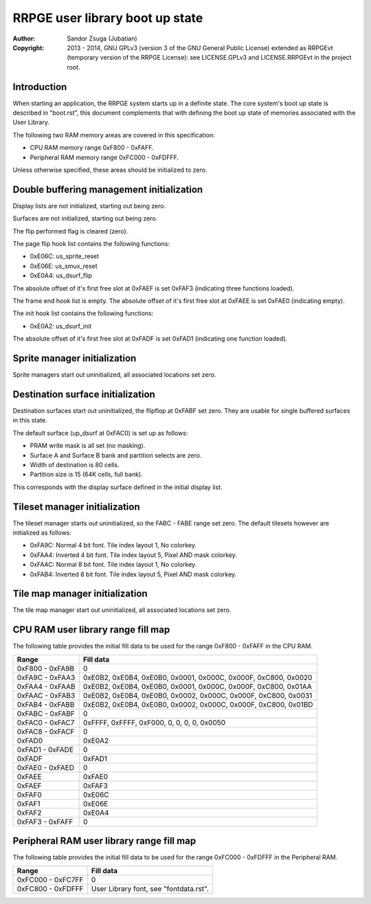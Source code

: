
RRPGE user library boot up state
==============================================================================

:Author:    Sandor Zsuga (Jubatian)
:Copyright: 2013 - 2014, GNU GPLv3 (version 3 of the GNU General Public
            License) extended as RRPGEvt (temporary version of the RRPGE
            License): see LICENSE.GPLv3 and LICENSE.RRPGEvt in the project
            root.




Introduction
------------------------------------------------------------------------------


When starting an application, the RRPGE system starts up in a definite state.
The core system's boot up state is described in "boot.rst", this document
complements that with defining the boot up state of memories associated with
the User Library.

The following two RAM memory areas are covered in this specification:

- CPU RAM memory range 0xF800 - 0xFAFF.
- Peripheral RAM memory range 0xFC000 - 0xFDFFF.

Unless otherwise specified, these areas should be initialized to zero.




Double buffering management initialization
------------------------------------------------------------------------------


Display lists are not initialized, starting out being zero.

Surfaces are not initialized, starting out being zero.

The flip performed flag is cleared (zero).

The page flip hook list contains the following functions:

- 0xE06C: us_sprite_reset
- 0xE06E: us_smux_reset
- 0xE0A4: us_dsurf_flip

The absolute offset of it's first free slot at 0xFAEF is set 0xFAF3
(indicating three functions loaded).

The frame end hook list is empty. The absolute offset of it's first free slot
at 0xFAEE is set 0xFAE0 (indicating empty).

The init hook list contains the following functions:

- 0xE0A2: us_dsurf_init

The absolute offset of it's first free slot at 0xFADF is set 0xFAD1
(indicating one function loaded).




Sprite manager initialization
------------------------------------------------------------------------------


Sprite managers start out uninitialized, all associated locations set zero.




Destination surface initialization
------------------------------------------------------------------------------


Destination surfaces start out uninitialized, the flipflop at 0xFABF set zero.
They are usable for single buffered surfaces in this state.

The default surface (up_dsurf at 0xFAC0) is set up as follows:

- PRAM write mask is all set (no masking).
- Surface A and Surface B bank and partition selects are zero.
- Width of destination is 80 cells.
- Partition size is 15 (64K cells, full bank).

This corresponds with the display surface defined in the initial display list.




Tileset manager initialization
------------------------------------------------------------------------------


The tileset manager starts out uninitialized, so the FABC - FABE range set
zero. The default tilesets however are initialized as follows:

- 0xFA9C: Normal 4 bit font. Tile index layout 1, No colorkey.
- 0xFAA4: Inverted 4 bit font. Tile index layout 5, Pixel AND mask colorkey.
- 0xFAAC: Normal 8 bit font. Tile index layout 1, No colorkey.
- 0xFAB4: Inverted 8 bit font. Tile index layout 5, Pixel AND mask colorkey.




Tile map manager initialization
------------------------------------------------------------------------------


The tile map manager start out uninitialized, all associated locations set
zero.




CPU RAM user library range fill map
------------------------------------------------------------------------------


The following table provides the initial fill data to be used for the range
0xF800 - 0xFAFF in the CPU RAM.

+--------+-------------------------------------------------------------------+
| Range  | Fill data                                                         |
+========+===================================================================+
| 0xF800 |                                                                   |
| \-     | 0                                                                 |
| 0xFA9B |                                                                   |
+--------+-------------------------------------------------------------------+
| 0xFA9C |                                                                   |
| \-     | 0xE0B2, 0xE0B4, 0xE0B0, 0x0001, 0x000C, 0x000F, 0xC800, 0x0020    |
| 0xFAA3 |                                                                   |
+--------+-------------------------------------------------------------------+
| 0xFAA4 |                                                                   |
| \-     | 0xE0B2, 0xE0B4, 0xE0B0, 0x0001, 0x000C, 0x000F, 0xC800, 0x01AA    |
| 0xFAAB |                                                                   |
+--------+-------------------------------------------------------------------+
| 0xFAAC |                                                                   |
| \-     | 0xE0B2, 0xE0B4, 0xE0B0, 0x0002, 0x000C, 0x000F, 0xC800, 0x0031    |
| 0xFAB3 |                                                                   |
+--------+-------------------------------------------------------------------+
| 0xFAB4 |                                                                   |
| \-     | 0xE0B2, 0xE0B4, 0xE0B0, 0x0002, 0x000C, 0x000F, 0xC800, 0x01BD    |
| 0xFABB |                                                                   |
+--------+-------------------------------------------------------------------+
| 0xFABC |                                                                   |
| \-     | 0                                                                 |
| 0xFABF |                                                                   |
+--------+-------------------------------------------------------------------+
| 0xFAC0 |                                                                   |
| \-     | 0xFFFF, 0xFFFF, 0xF000, 0, 0, 0, 0, 0x0050                        |
| 0xFAC7 |                                                                   |
+--------+-------------------------------------------------------------------+
| 0xFAC8 |                                                                   |
| \-     | 0                                                                 |
| 0xFACF |                                                                   |
+--------+-------------------------------------------------------------------+
| 0xFAD0 | 0xE0A2                                                            |
+--------+-------------------------------------------------------------------+
| 0xFAD1 |                                                                   |
| \-     | 0                                                                 |
| 0xFADE |                                                                   |
+--------+-------------------------------------------------------------------+
| 0xFADF | 0xFAD1                                                            |
+--------+-------------------------------------------------------------------+
| 0xFAE0 |                                                                   |
| \-     | 0                                                                 |
| 0xFAED |                                                                   |
+--------+-------------------------------------------------------------------+
| 0xFAEE | 0xFAE0                                                            |
+--------+-------------------------------------------------------------------+
| 0xFAEF | 0xFAF3                                                            |
+--------+-------------------------------------------------------------------+
| 0xFAF0 | 0xE06C                                                            |
+--------+-------------------------------------------------------------------+
| 0xFAF1 | 0xE06E                                                            |
+--------+-------------------------------------------------------------------+
| 0xFAF2 | 0xE0A4                                                            |
+--------+-------------------------------------------------------------------+
| 0xFAF3 |                                                                   |
| \-     | 0                                                                 |
| 0xFAFF |                                                                   |
+--------+-------------------------------------------------------------------+




Peripheral RAM user library range fill map
------------------------------------------------------------------------------

The following table provides the initial fill data to be used for the range
0xFC000 - 0xFDFFF in the Peripheral RAM.

+---------+------------------------------------------------------------------+
| Range   | Fill data                                                        |
+=========+==================================================================+
| 0xFC000 |                                                                  |
| \-      | 0                                                                |
| 0xFC7FF |                                                                  |
+---------+------------------------------------------------------------------+
| 0xFC800 |                                                                  |
| \-      | User Library font, see "fontdata.rst".                           |
| 0xFDFFF |                                                                  |
+---------+------------------------------------------------------------------+
